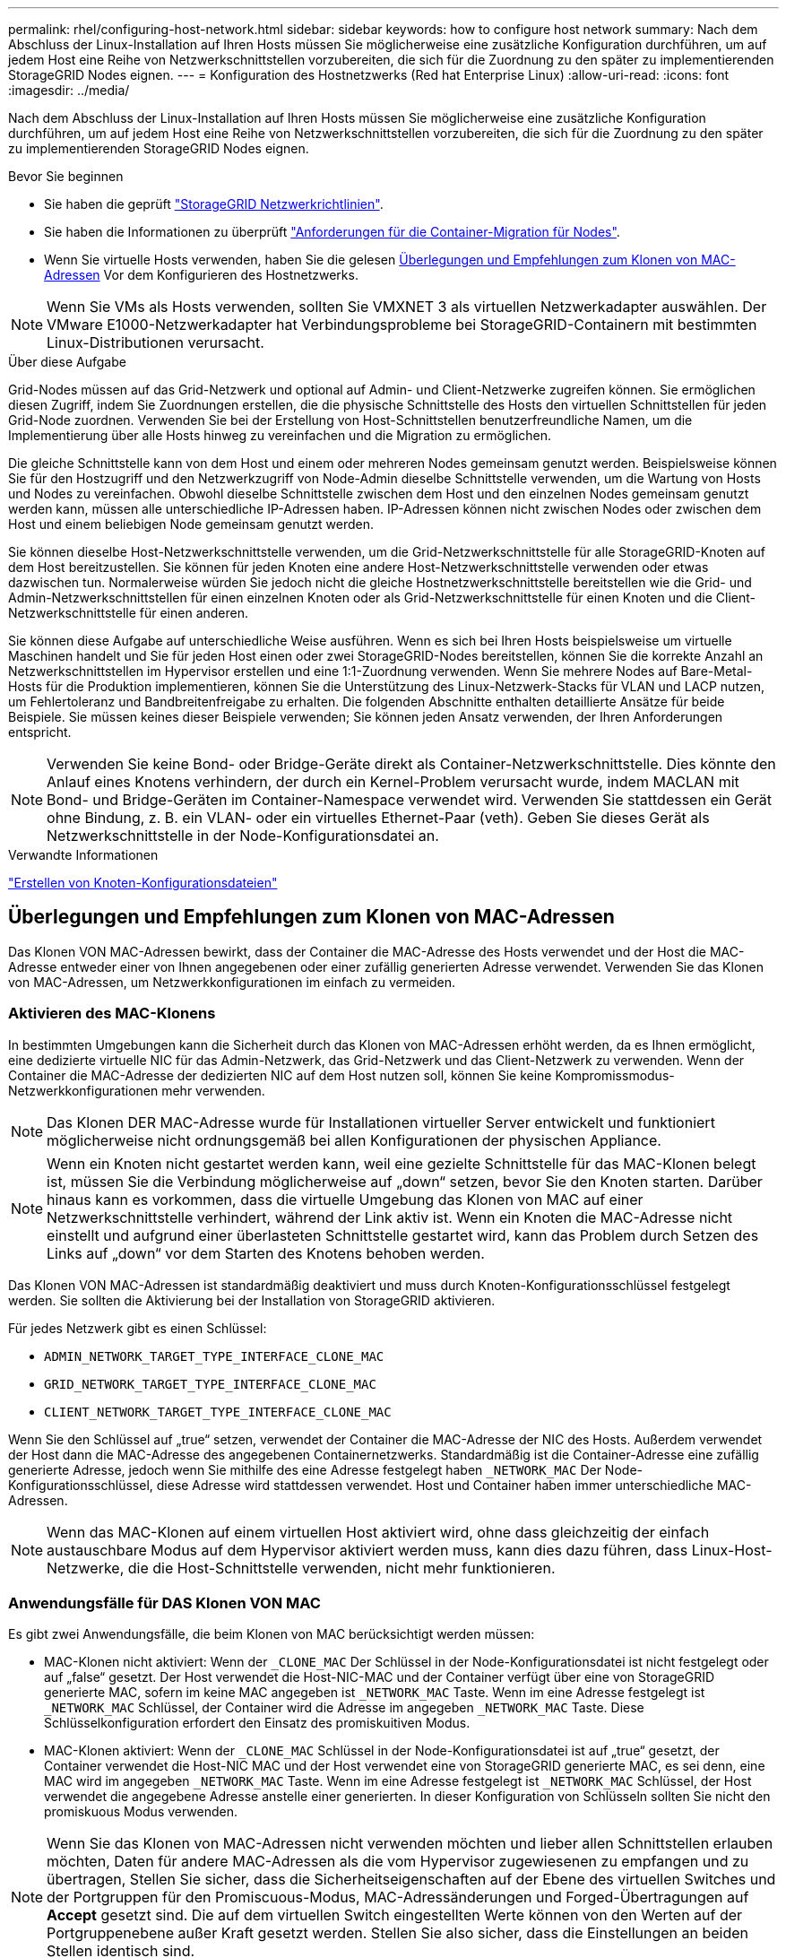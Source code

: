 ---
permalink: rhel/configuring-host-network.html 
sidebar: sidebar 
keywords: how to configure host network 
summary: Nach dem Abschluss der Linux-Installation auf Ihren Hosts müssen Sie möglicherweise eine zusätzliche Konfiguration durchführen, um auf jedem Host eine Reihe von Netzwerkschnittstellen vorzubereiten, die sich für die Zuordnung zu den später zu implementierenden StorageGRID Nodes eignen. 
---
= Konfiguration des Hostnetzwerks (Red hat Enterprise Linux)
:allow-uri-read: 
:icons: font
:imagesdir: ../media/


[role="lead"]
Nach dem Abschluss der Linux-Installation auf Ihren Hosts müssen Sie möglicherweise eine zusätzliche Konfiguration durchführen, um auf jedem Host eine Reihe von Netzwerkschnittstellen vorzubereiten, die sich für die Zuordnung zu den später zu implementierenden StorageGRID Nodes eignen.

.Bevor Sie beginnen
* Sie haben die geprüft link:../network/index.html["StorageGRID Netzwerkrichtlinien"].
* Sie haben die Informationen zu überprüft link:node-container-migration-requirements.html["Anforderungen für die Container-Migration für Nodes"].
* Wenn Sie virtuelle Hosts verwenden, haben Sie die gelesen <<mac_address_cloning_rhel,Überlegungen und Empfehlungen zum Klonen von MAC-Adressen>> Vor dem Konfigurieren des Hostnetzwerks.



NOTE: Wenn Sie VMs als Hosts verwenden, sollten Sie VMXNET 3 als virtuellen Netzwerkadapter auswählen. Der VMware E1000-Netzwerkadapter hat Verbindungsprobleme bei StorageGRID-Containern mit bestimmten Linux-Distributionen verursacht.

.Über diese Aufgabe
Grid-Nodes müssen auf das Grid-Netzwerk und optional auf Admin- und Client-Netzwerke zugreifen können. Sie ermöglichen diesen Zugriff, indem Sie Zuordnungen erstellen, die die physische Schnittstelle des Hosts den virtuellen Schnittstellen für jeden Grid-Node zuordnen. Verwenden Sie bei der Erstellung von Host-Schnittstellen benutzerfreundliche Namen, um die Implementierung über alle Hosts hinweg zu vereinfachen und die Migration zu ermöglichen.

Die gleiche Schnittstelle kann von dem Host und einem oder mehreren Nodes gemeinsam genutzt werden. Beispielsweise können Sie für den Hostzugriff und den Netzwerkzugriff von Node-Admin dieselbe Schnittstelle verwenden, um die Wartung von Hosts und Nodes zu vereinfachen. Obwohl dieselbe Schnittstelle zwischen dem Host und den einzelnen Nodes gemeinsam genutzt werden kann, müssen alle unterschiedliche IP-Adressen haben. IP-Adressen können nicht zwischen Nodes oder zwischen dem Host und einem beliebigen Node gemeinsam genutzt werden.

Sie können dieselbe Host-Netzwerkschnittstelle verwenden, um die Grid-Netzwerkschnittstelle für alle StorageGRID-Knoten auf dem Host bereitzustellen. Sie können für jeden Knoten eine andere Host-Netzwerkschnittstelle verwenden oder etwas dazwischen tun. Normalerweise würden Sie jedoch nicht die gleiche Hostnetzwerkschnittstelle bereitstellen wie die Grid- und Admin-Netzwerkschnittstellen für einen einzelnen Knoten oder als Grid-Netzwerkschnittstelle für einen Knoten und die Client-Netzwerkschnittstelle für einen anderen.

Sie können diese Aufgabe auf unterschiedliche Weise ausführen. Wenn es sich bei Ihren Hosts beispielsweise um virtuelle Maschinen handelt und Sie für jeden Host einen oder zwei StorageGRID-Nodes bereitstellen, können Sie die korrekte Anzahl an Netzwerkschnittstellen im Hypervisor erstellen und eine 1:1-Zuordnung verwenden. Wenn Sie mehrere Nodes auf Bare-Metal-Hosts für die Produktion implementieren, können Sie die Unterstützung des Linux-Netzwerk-Stacks für VLAN und LACP nutzen, um Fehlertoleranz und Bandbreitenfreigabe zu erhalten. Die folgenden Abschnitte enthalten detaillierte Ansätze für beide Beispiele. Sie müssen keines dieser Beispiele verwenden; Sie können jeden Ansatz verwenden, der Ihren Anforderungen entspricht.


NOTE: Verwenden Sie keine Bond- oder Bridge-Geräte direkt als Container-Netzwerkschnittstelle. Dies könnte den Anlauf eines Knotens verhindern, der durch ein Kernel-Problem verursacht wurde, indem MACLAN mit Bond- und Bridge-Geräten im Container-Namespace verwendet wird. Verwenden Sie stattdessen ein Gerät ohne Bindung, z. B. ein VLAN- oder ein virtuelles Ethernet-Paar (veth). Geben Sie dieses Gerät als Netzwerkschnittstelle in der Node-Konfigurationsdatei an.

.Verwandte Informationen
link:creating-node-configuration-files.html["Erstellen von Knoten-Konfigurationsdateien"]



== Überlegungen und Empfehlungen zum Klonen von MAC-Adressen

.[[mac_Address_Cloning_RHEL]]
Das Klonen VON MAC-Adressen bewirkt, dass der Container die MAC-Adresse des Hosts verwendet und der Host die MAC-Adresse entweder einer von Ihnen angegebenen oder einer zufällig generierten Adresse verwendet. Verwenden Sie das Klonen von MAC-Adressen, um Netzwerkkonfigurationen im einfach zu vermeiden.



=== Aktivieren des MAC-Klonens

In bestimmten Umgebungen kann die Sicherheit durch das Klonen von MAC-Adressen erhöht werden, da es Ihnen ermöglicht, eine dedizierte virtuelle NIC für das Admin-Netzwerk, das Grid-Netzwerk und das Client-Netzwerk zu verwenden. Wenn der Container die MAC-Adresse der dedizierten NIC auf dem Host nutzen soll, können Sie keine Kompromissmodus-Netzwerkkonfigurationen mehr verwenden.


NOTE: Das Klonen DER MAC-Adresse wurde für Installationen virtueller Server entwickelt und funktioniert möglicherweise nicht ordnungsgemäß bei allen Konfigurationen der physischen Appliance.


NOTE: Wenn ein Knoten nicht gestartet werden kann, weil eine gezielte Schnittstelle für das MAC-Klonen belegt ist, müssen Sie die Verbindung möglicherweise auf „down“ setzen, bevor Sie den Knoten starten. Darüber hinaus kann es vorkommen, dass die virtuelle Umgebung das Klonen von MAC auf einer Netzwerkschnittstelle verhindert, während der Link aktiv ist. Wenn ein Knoten die MAC-Adresse nicht einstellt und aufgrund einer überlasteten Schnittstelle gestartet wird, kann das Problem durch Setzen des Links auf „down“ vor dem Starten des Knotens behoben werden.

Das Klonen VON MAC-Adressen ist standardmäßig deaktiviert und muss durch Knoten-Konfigurationsschlüssel festgelegt werden. Sie sollten die Aktivierung bei der Installation von StorageGRID aktivieren.

Für jedes Netzwerk gibt es einen Schlüssel:

* `ADMIN_NETWORK_TARGET_TYPE_INTERFACE_CLONE_MAC`
* `GRID_NETWORK_TARGET_TYPE_INTERFACE_CLONE_MAC`
* `CLIENT_NETWORK_TARGET_TYPE_INTERFACE_CLONE_MAC`


Wenn Sie den Schlüssel auf „true“ setzen, verwendet der Container die MAC-Adresse der NIC des Hosts. Außerdem verwendet der Host dann die MAC-Adresse des angegebenen Containernetzwerks. Standardmäßig ist die Container-Adresse eine zufällig generierte Adresse, jedoch wenn Sie mithilfe des eine Adresse festgelegt haben `_NETWORK_MAC` Der Node-Konfigurationsschlüssel, diese Adresse wird stattdessen verwendet. Host und Container haben immer unterschiedliche MAC-Adressen.


NOTE: Wenn das MAC-Klonen auf einem virtuellen Host aktiviert wird, ohne dass gleichzeitig der einfach austauschbare Modus auf dem Hypervisor aktiviert werden muss, kann dies dazu führen, dass Linux-Host-Netzwerke, die die Host-Schnittstelle verwenden, nicht mehr funktionieren.



=== Anwendungsfälle für DAS Klonen VON MAC

Es gibt zwei Anwendungsfälle, die beim Klonen von MAC berücksichtigt werden müssen:

* MAC-Klonen nicht aktiviert: Wenn der `_CLONE_MAC` Der Schlüssel in der Node-Konfigurationsdatei ist nicht festgelegt oder auf „false“ gesetzt. Der Host verwendet die Host-NIC-MAC und der Container verfügt über eine von StorageGRID generierte MAC, sofern im keine MAC angegeben ist `_NETWORK_MAC` Taste. Wenn im eine Adresse festgelegt ist `_NETWORK_MAC` Schlüssel, der Container wird die Adresse im angegeben `_NETWORK_MAC` Taste. Diese Schlüsselkonfiguration erfordert den Einsatz des promiskuitiven Modus.
* MAC-Klonen aktiviert: Wenn der `_CLONE_MAC` Schlüssel in der Node-Konfigurationsdatei ist auf „true“ gesetzt, der Container verwendet die Host-NIC MAC und der Host verwendet eine von StorageGRID generierte MAC, es sei denn, eine MAC wird im angegeben `_NETWORK_MAC` Taste. Wenn im eine Adresse festgelegt ist `_NETWORK_MAC` Schlüssel, der Host verwendet die angegebene Adresse anstelle einer generierten. In dieser Konfiguration von Schlüsseln sollten Sie nicht den promiskuous Modus verwenden.



NOTE: Wenn Sie das Klonen von MAC-Adressen nicht verwenden möchten und lieber allen Schnittstellen erlauben möchten, Daten für andere MAC-Adressen als die vom Hypervisor zugewiesenen zu empfangen und zu übertragen, Stellen Sie sicher, dass die Sicherheitseigenschaften auf der Ebene des virtuellen Switches und der Portgruppen für den Promiscuous-Modus, MAC-Adressänderungen und Forged-Übertragungen auf *Accept* gesetzt sind. Die auf dem virtuellen Switch eingestellten Werte können von den Werten auf der Portgruppenebene außer Kraft gesetzt werden. Stellen Sie also sicher, dass die Einstellungen an beiden Stellen identisch sind.

Informationen zum Aktivieren des MAC-Klonens finden Sie im link:creating-node-configuration-files.html["Anweisungen zum Erstellen von Node-Konfigurationsdateien"].



=== BEISPIEL FÜR DAS Klonen VON MAC

Beispiel für das MAC-Klonen bei einem Host mit einer MAC-Adresse von 11:22:33:44:55:66 für die Schnittstelle ensens256 und die folgenden Schlüssel in der Node-Konfigurationsdatei:

* `ADMIN_NETWORK_TARGET = ens256`
* `ADMIN_NETWORK_MAC = b2:9c:02:c2:27:10`
* `ADMIN_NETWORK_TARGET_TYPE_INTERFACE_CLONE_MAC = true`


*Ergebnis*: Der Host-MAC für ens256 ist b2:9c:02:c2:27:10 und die Admin-Netzwerk-MAC ist 11:22:33:44:55:66



== Beispiel 1: 1-zu-1-Zuordnung zu physischen oder virtuellen NICs

In Beispiel 1 wird eine einfache Zuordnung von physischen Schnittstellen beschrieben, wofür nur wenig oder keine Host-seitige Konfiguration erforderlich ist.

image::../media/rhel_install_vlan_diag_1.gif[Red hat Install VLAN-Diagramm]

Das Betriebssystem Linux erstellt den `ensXYZ` Schnittstellen werden automatisch während der Installation oder beim Booten oder beim Hot-Added-Schnittstellen bereitgestellt. Es ist keine andere Konfiguration erforderlich als sicherzustellen, dass die Schnittstellen nach dem Booten automatisch eingerichtet werden. Sie müssen herausfinden, welche `ensXYZ` Entspricht dem StorageGRID-Netzwerk (Grid, Administrator oder Client), sodass Sie später im Konfigurationsprozess die korrekten Zuordnungen bereitstellen können.

Beachten Sie, dass in der Abbildung mehrere StorageGRID Nodes angezeigt werden. Normalerweise werden diese Konfigurationen jedoch für VMs mit einem Node verwendet.

Wenn Switch 1 ein physischer Switch ist, sollten Sie die mit den Schnittstellen 10G1 bis 10G3 verbundenen Ports für den Zugriffsmodus konfigurieren und sie in den entsprechenden VLANs platzieren.



== Beispiel 2: LACP Bond mit VLANs

.Über diese Aufgabe
Beispiel 2 geht davon aus, dass Sie mit der Verbindung von Netzwerkschnittstellen und der Erstellung von VLAN-Schnittstellen auf der von Ihnen verwendeten Linux-Distribution vertraut sind.

Beispiel 2 beschreibt ein generisches, flexibles, VLAN-basiertes Schema, das die gemeinsame Nutzung aller verfügbaren Netzwerkbandbreite über alle Nodes auf einem einzelnen Host ermöglicht. Dieses Beispiel gilt insbesondere für Bare-Metal-Hosts.

Um dieses Beispiel zu verstehen, stellen Sie vor, Sie verfügen über drei separate Subnetze für Grid, Admin und Client-Netzwerke in jedem Rechenzentrum. Die Subnetze sind in getrennten VLANs (1001, 1002 und 1003) angesiedelt und werden dem Host auf einem LACP-gebundenen Trunk-Port (bond0) präsentiert. Sie würden drei VLAN-Schnittstellen auf der Verbindung konfigurieren: Bond0.1001, bond0.1002 und bond0.1003.

Wenn für Node-Netzwerke auf demselben Host separate VLANs und Subnetze erforderlich sind, können Sie auf der Verbindung VLAN-Schnittstellen hinzufügen und sie dem Host zuordnen (in der Abbildung als bond0.1004 dargestellt).

image::../media/rhel_install_vlan_diag_2.gif[Dieses Bild wird durch den umgebenden Text erläutert.]

.Schritte
. Aggregieren Sie alle physischen Netzwerkschnittstellen, die für die StorageGRID-Netzwerkverbindung in einer einzigen LACP-Verbindung verwendet werden.
+
Verwenden Sie auf jedem Host denselben Namen für die Verbindung. Beispiel: `bond0`.

. Erstellen Sie VLAN-Schnittstellen, die diesen Bond als ihr zugeordnetes „physisches Gerät“ verwenden, indem Sie die Standardbenennungskonvention für VLAN-Schnittstellen verwenden `physdev-name.VLAN ID`.
+
Beachten Sie, dass für die Schritte 1 und 2 eine entsprechende Konfiguration an den Edge-Switches erforderlich ist, die die anderen Enden der Netzwerkverbindungen beenden. Die Edge-Switch-Ports müssen auch zu LACP-Port-Kanälen aggregiert, als Trunk konfiguriert und alle erforderlichen VLANs übergeben werden können.

+
Beispiele für Schnittstellenkonfigurationsdateien für dieses Netzwerkkonfigurationsschema pro Host werden bereitgestellt.



.Verwandte Informationen
link:example-etc-sysconfig-network-scripts.html["Beispiel /etc/sysconfig/Network-scripts"]
